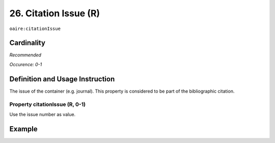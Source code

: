 .. _aire:citationIssue:

26. Citation Issue (R)
======================

``oaire:citationIssue``

Cardinality
~~~~~~~~~~~

*Recommended*

*Occurence: 0-1*

Definition and Usage Instruction
~~~~~~~~~~~~~~~~~~~~~~~~~~~~~~~~

The issue of the container (e.g. journal). This property is considered to be part of the bibliographic citation.

Property citationIssue (R, 0-1)
-------------------------------

Use the issue number as value.

Example
~~~~~~~

.. code-block:: xml
   :linenos:

   <oaire:citationIssue>1</oaire:citationIssue>
